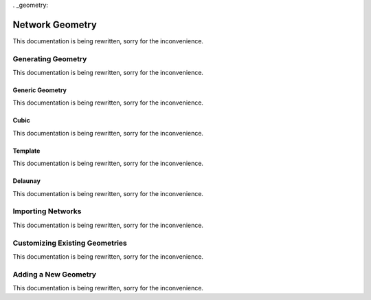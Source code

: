 . _geometry:

###############################################################################
Network Geometry
###############################################################################
This documentation is being rewritten, sorry for the inconvenience.

===============================================================================
Generating Geometry
===============================================================================
This documentation is being rewritten, sorry for the inconvenience.

-------------------------------------------------------------------------------
Generic Geometry
-------------------------------------------------------------------------------
This documentation is being rewritten, sorry for the inconvenience.

-------------------------------------------------------------------------------
Cubic
-------------------------------------------------------------------------------
This documentation is being rewritten, sorry for the inconvenience.

-------------------------------------------------------------------------------
Template
-------------------------------------------------------------------------------
This documentation is being rewritten, sorry for the inconvenience.

-------------------------------------------------------------------------------
Delaunay
-------------------------------------------------------------------------------
This documentation is being rewritten, sorry for the inconvenience.

===============================================================================
Importing Networks
===============================================================================
This documentation is being rewritten, sorry for the inconvenience.

===============================================================================
Customizing Existing Geometries
===============================================================================
This documentation is being rewritten, sorry for the inconvenience.

===============================================================================
Adding a New Geometry
===============================================================================
This documentation is being rewritten, sorry for the inconvenience.










